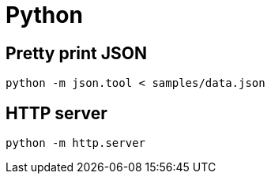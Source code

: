 = Python

== Pretty print JSON

```
python -m json.tool < samples/data.json
```

== HTTP server

```
python -m http.server
```